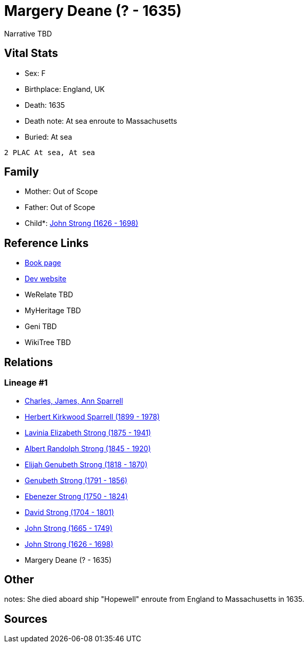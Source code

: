 = Margery Deane (? - 1635)

Narrative TBD


== Vital Stats


* Sex: F
* Birthplace: England, UK
* Death: 1635
* Death note: At sea enroute to Massachusetts
* Buried:  At sea
----
2 PLAC At sea, At sea
----



== Family
* Mother: Out of Scope

* Father: Out of Scope

* Child*: https://github.com/sparrell/cfs_ancestors/blob/main/Vol_02_Ships/V2_C5_Ancestors/gen9/gen9.PMPPPPPPP.John_Strong[John Strong (1626 - 1698)]



== Reference Links
* https://github.com/sparrell/cfs_ancestors/blob/main/Vol_02_Ships/V2_C5_Ancestors/gen10/gen10.PMPPPPPPPM.Margery_Deane[Book page]
* https://cfsjksas.gigalixirapp.com/person?p=p0262[Dev website]
* WeRelate TBD
* MyHeritage TBD
* Geni TBD
* WikiTree TBD

== Relations
=== Lineage #1
* https://github.com/spoarrell/cfs_ancestors/tree/main/Vol_02_Ships/V2_C1_Principals/0_intro_principals.adoc[Charles, James, Ann Sparrell]
* https://github.com/sparrell/cfs_ancestors/blob/main/Vol_02_Ships/V2_C5_Ancestors/gen1/gen1.P.Herbert_Kirkwood_Sparrell[Herbert Kirkwood Sparrell (1899 - 1978)]

* https://github.com/sparrell/cfs_ancestors/blob/main/Vol_02_Ships/V2_C5_Ancestors/gen2/gen2.PM.Lavinia_Elizabeth_Strong[Lavinia Elizabeth Strong (1875 - 1941)]

* https://github.com/sparrell/cfs_ancestors/blob/main/Vol_02_Ships/V2_C5_Ancestors/gen3/gen3.PMP.Albert_Randolph_Strong[Albert Randolph Strong (1845 - 1920)]

* https://github.com/sparrell/cfs_ancestors/blob/main/Vol_02_Ships/V2_C5_Ancestors/gen4/gen4.PMPP.Elijah_Genubeth_Strong[Elijah Genubeth Strong (1818 - 1870)]

* https://github.com/sparrell/cfs_ancestors/blob/main/Vol_02_Ships/V2_C5_Ancestors/gen5/gen5.PMPPP.Genubeth_Strong[Genubeth Strong (1791 - 1856)]

* https://github.com/sparrell/cfs_ancestors/blob/main/Vol_02_Ships/V2_C5_Ancestors/gen6/gen6.PMPPPP.Ebenezer_Strong[Ebenezer Strong (1750 - 1824)]

* https://github.com/sparrell/cfs_ancestors/blob/main/Vol_02_Ships/V2_C5_Ancestors/gen7/gen7.PMPPPPP.David_Strong[David Strong (1704 - 1801)]

* https://github.com/sparrell/cfs_ancestors/blob/main/Vol_02_Ships/V2_C5_Ancestors/gen8/gen8.PMPPPPPP.John_Strong[John Strong (1665 - 1749)]

* https://github.com/sparrell/cfs_ancestors/blob/main/Vol_02_Ships/V2_C5_Ancestors/gen9/gen9.PMPPPPPPP.John_Strong[John Strong (1626 - 1698)]

* Margery Deane (? - 1635)


== Other
notes: She died aboard ship "Hopewell" enroute from England to Massachusetts in 1635.

== Sources
